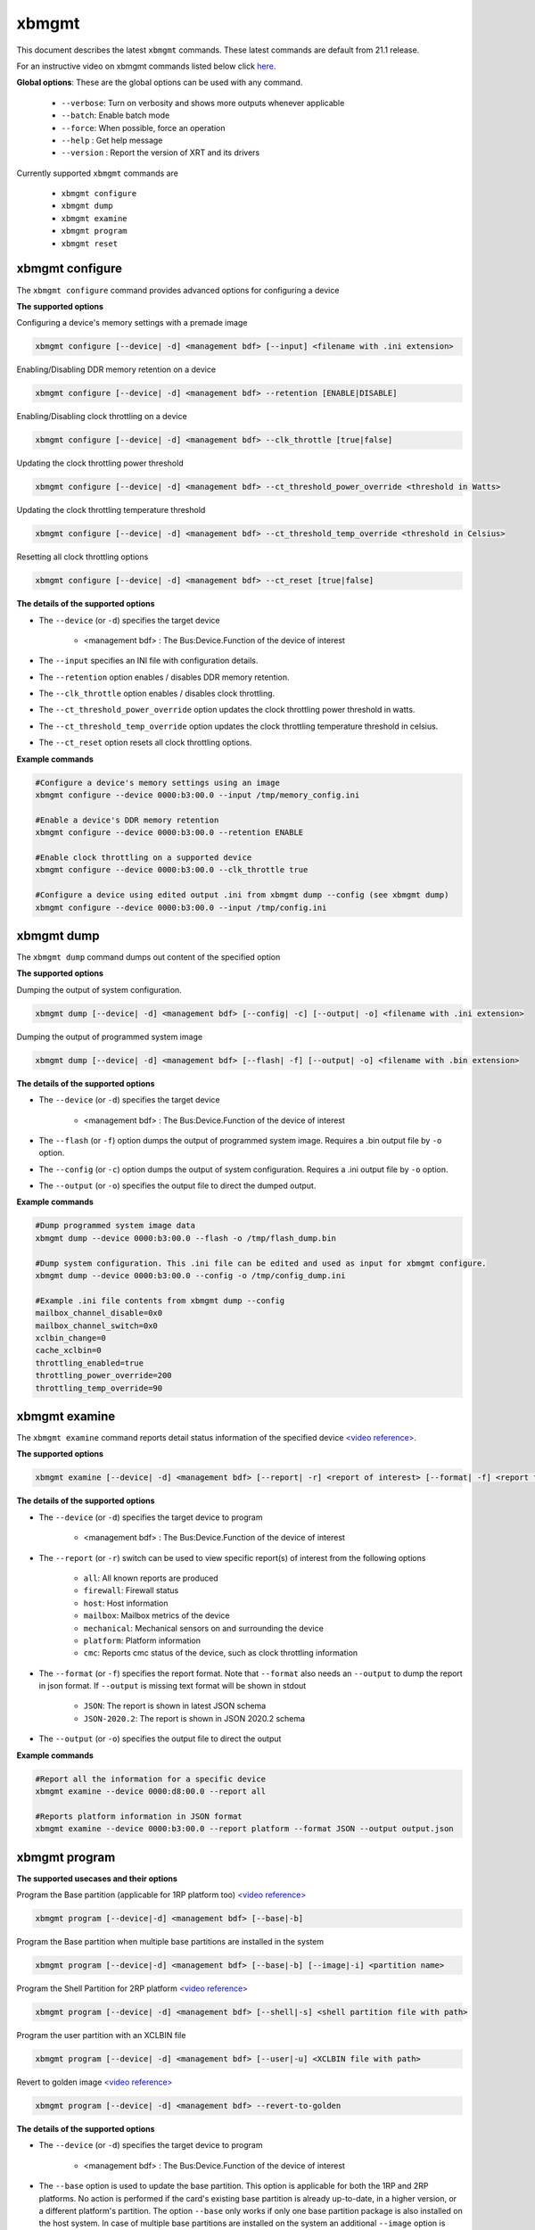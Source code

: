 .. _xbmgmt.rst:

..
   comment:: SPDX-License-Identifier: Apache-2.0
   comment:: Copyright (C) 2019-2022 Xilinx, Inc. All rights reserved.

xbmgmt
======

This document describes the latest ``xbmgmt`` commands. These latest commands are default from 21.1 release.   



For an instructive video on xbmgmt commands listed below click `here <https://www.youtube.com/watch?v=ORYSrYegX_g>`_.

**Global options**: These are the global options can be used with any command. 

 - ``--verbose``: Turn on verbosity and shows more outputs whenever applicable
 - ``--batch``: Enable batch mode
 - ``--force``: When possible, force an operation
 - ``--help`` : Get help message
 - ``--version`` : Report the version of XRT and its drivers

Currently supported ``xbmgmt`` commands are

    - ``xbmgmt configure``
    - ``xbmgmt dump``
    - ``xbmgmt examine``
    - ``xbmgmt program``
    - ``xbmgmt reset``


xbmgmt configure
~~~~~~~~~~~

The ``xbmgmt configure`` command provides advanced options for configuring a device

**The supported options**

Configuring a device's memory settings with a premade image

.. code-block:: shell

    xbmgmt configure [--device| -d] <management bdf> [--input] <filename with .ini extension>


Enabling/Disabling DDR memory retention on a device

.. code-block:: shell

    xbmgmt configure [--device| -d] <management bdf> --retention [ENABLE|DISABLE]

Enabling/Disabling clock throttling on a device

.. code-block:: shell

    xbmgmt configure [--device| -d] <management bdf> --clk_throttle [true|false]

Updating the clock throttling power threshold

.. code-block:: shell

    xbmgmt configure [--device| -d] <management bdf> --ct_threshold_power_override <threshold in Watts>

Updating the clock throttling temperature threshold

.. code-block:: shell

    xbmgmt configure [--device| -d] <management bdf> --ct_threshold_temp_override <threshold in Celsius>

Resetting all clock throttling options

.. code-block:: shell

    xbmgmt configure [--device| -d] <management bdf> --ct_reset [true|false]

**The details of the supported options**

- The ``--device`` (or ``-d``) specifies the target device 
    
    - <management bdf> : The Bus:Device.Function of the device of interest


- The ``--input`` specifies an INI file with configuration details.
- The ``--retention`` option enables / disables DDR memory retention.
- The ``--clk_throttle`` option enables / disables clock throttling.
- The ``--ct_threshold_power_override`` option updates the clock throttling power threshold in watts.
- The ``--ct_threshold_temp_override`` option updates the clock throttling temperature threshold in celsius.
- The ``--ct_reset`` option resets all clock throttling options.


**Example commands** 


.. code-block:: shell


    #Configure a device's memory settings using an image
    xbmgmt configure --device 0000:b3:00.0 --input /tmp/memory_config.ini
    
    #Enable a device's DDR memory retention 
    xbmgmt configure --device 0000:b3:00.0 --retention ENABLE

    #Enable clock throttling on a supported device
    xbmgmt configure --device 0000:b3:00.0 --clk_throttle true

    #Configure a device using edited output .ini from xbmgmt dump --config (see xbmgmt dump)
    xbmgmt configure --device 0000:b3:00.0 --input /tmp/config.ini

xbmgmt dump
~~~~~~~~~~~

The ``xbmgmt dump`` command dumps out content of the specified option

**The supported options**

Dumping the output of system configuration.

.. code-block:: shell

    xbmgmt dump [--device| -d] <management bdf> [--config| -c] [--output| -o] <filename with .ini extension>
    

Dumping the output of programmed system image

.. code-block:: shell

    xbmgmt dump [--device| -d] <management bdf> [--flash| -f] [--output| -o] <filename with .bin extension>


**The details of the supported options**

- The ``--device`` (or ``-d``) specifies the target device 
    
    - <management bdf> : The Bus:Device.Function of the device of interest


- The ``--flash`` (or ``-f``) option dumps the output of programmed system image. Requires a .bin output file by ``-o`` option.
- The ``--config`` (or ``-c``) option dumps the output of system configuration. Requires a .ini output file by ``-o`` option.
- The ``--output`` (or ``-o``) specifies the output file to direct the dumped output.
    

**Example commands** 


.. code-block:: shell

      
    #Dump programmed system image data
    xbmgmt dump --device 0000:b3:00.0 --flash -o /tmp/flash_dump.bin
    
    #Dump system configuration. This .ini file can be edited and used as input for xbmgmt configure.
    xbmgmt dump --device 0000:b3:00.0 --config -o /tmp/config_dump.ini

    #Example .ini file contents from xbmgmt dump --config
    mailbox_channel_disable=0x0
    mailbox_channel_switch=0x0
    xclbin_change=0
    cache_xclbin=0
    throttling_enabled=true
    throttling_power_override=200
    throttling_temp_override=90


xbmgmt examine
~~~~~~~~~~~~~~

The ``xbmgmt examine`` command reports detail status information of the specified device `<video reference> <https://youtu.be/ORYSrYegX_g?t=137>`_.

**The supported options**


.. code-block:: shell

    xbmgmt examine [--device| -d] <management bdf> [--report| -r] <report of interest> [--format| -f] <report format> [--output| -o] <filename>
 

**The details of the supported options**

- The ``--device`` (or ``-d``) specifies the target device to program
    
    - <management bdf> : The Bus:Device.Function of the device of interest

- The ``--report`` (or ``-r``) switch can be used to view specific report(s) of interest from the following options
          
    -  ``all``: All known reports are produced
    - ``firewall``: Firewall status
    - ``host``: Host information
    - ``mailbox``: Mailbox metrics of the device
    - ``mechanical``: Mechanical sensors on and surrounding the device
    - ``platform``: Platform information
    - ``cmc``: Reports cmc status of the device, such as clock throttling information

- The ``--format`` (or ``-f``) specifies the report format. Note that ``--format`` also needs an ``--output`` to dump the report in json format. If ``--output`` is missing text format will be shown in stdout
    
    - ``JSON``: The report is shown in latest JSON schema
    - ``JSON-2020.2``: The report is shown in JSON 2020.2 schema

- The ``--output`` (or ``-o``) specifies the output file to direct the output
    

**Example commands** 


.. code-block:: shell

      
    #Report all the information for a specific device
    xbmgmt examine --device 0000:d8:00.0 --report all
    
    #Reports platform information in JSON format
    xbmgmt examine --device 0000:b3:00.0 --report platform --format JSON --output output.json



xbmgmt program
~~~~~~~~~~~~~~

**The supported usecases and their options**

Program the Base partition (applicable for 1RP platform too) `<video reference> <https://youtu.be/ORYSrYegX_g?t=193>`_

.. code-block:: shell

    xbmgmt program [--device|-d] <management bdf> [--base|-b] 

Program the Base partition when multiple base partitions are installed in the system

.. code-block:: shell

    xbmgmt program [--device|-d] <management bdf> [--base|-b] [--image|-i] <partition name>

Program the Shell Partition for 2RP platform `<video reference> <https://youtu.be/ORYSrYegX_g?t=300>`_

.. code-block:: shell

    xbmgmt program [--device| -d] <management bdf> [--shell|-s] <shell partition file with path>  


Program the user partition with an XCLBIN file

.. code-block:: shell

    xbmgmt program [--device| -d] <management bdf> [--user|-u] <XCLBIN file with path>  


Revert to golden image `<video reference> <https://youtu.be/ORYSrYegX_g?t=280>`_

.. code-block:: shell

    xbmgmt program [--device| -d] <management bdf> --revert-to-golden


**The details of the supported options**

- The ``--device`` (or ``-d``) specifies the target device to program
    
    - <management bdf> : The Bus:Device.Function of the device of interest
 
- The ``--base`` option is used to update the base partition. This option is applicable for both the 1RP and 2RP platforms. No action is performed if the card's existing base partition is already up-to-date, in a higher version, or a different platform's partition. The option ``--base`` only works if only one base partition package is also installed on the host system. In case of multiple base partitions are installed on the system an additional ``--image`` option is required (discussed next).   

- The ``--image`` option is used with the ``--base`` option if multiple base partitions are installed on the system. Multiple base partitions installed on the system can be viewed by executing the command ``xbmgmt examine --device <bdf> --report platform`` (shown under **Flashable partitions installed in system** section). The user then choose the desired base partition for programming the platform and execute the full command as ``xbmgmt program --device <bdf> --base --image <base partition name>``. 

- The ``--shell`` option is used to program shell partition, applicable for 2RP platform only. The user can get the full path of installed shell partition in the system from the json file generated by ``xbmgmt examine -r platform --format json --output <output>.json`` command 

    - <shell partition with path> : The shell partition with full path to program the shell partition

- The ``--user`` (or ``-u``) is required to specify the .xclbin file
    
    - <xclbin file> : The xclbin file with full-path to program the device
    
- The ``--revert-to-golden`` command is used to reverts the flash image back to the golden version of the card.	


**Example commands**


.. code-block:: shell
 
     #Program the base partition 
     xbmgmt program --device 0000:d8:00.0 --base
     
     
     #Program the base partition 
     xbmgmt program --device 0000:d8:00.0 --base --image xilinx-u250-gen3x16-base
     
     #Program the shell partition
     xbmgmt program --device 0000:d8:00.0 --shell <partition file with path>
 
     xbmgmt program --device 0000:d8:00.0 --revert-to-golden




xbmgmt reset
~~~~~~~~~~~~

The ``xbmgmt reset`` command can be used to reset device . 


**The supported options**

.. code-block:: shell

    xbmgmt reset [--device| -d] <management bdf> 


**The details of the supported options**

- The ``--device`` (or ``-d``) specifies the target device to reset
    
    - <management bdf> : The Bus:Device.Function of the device of interest
    

**Example commands**


.. code-block:: shell
 
    xbmgmt reset --device 0000:65:00.0

